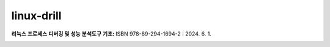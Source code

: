 .. SPDX-License-Identifier: (GPL-2.0-only OR BSD-2-Clause)

==============
linux-drill
==============

:리눅스 프로세스 디버깅 및 성능 분석도구 기초: ISBN 978-89-294-1694-2 : 2024. 6. 1.


